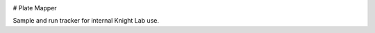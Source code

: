 |Build Status| |Coverage Status|

# Plate Mapper

Sample and run tracker for internal Knight Lab use.

.. |Build Status| image:: https://travis-ci.org/squirrelo/plate-mapper.png?branch=master
   :target: https://travis-ci.org/squirrelo/plate-mapper
.. |Coverage Status| image:: https://coveralls.io/repos/squirrelo/plate-mapper/badge.png?branch=master
   :target: https://coveralls.io/r/squirrelo/plate-mapper
